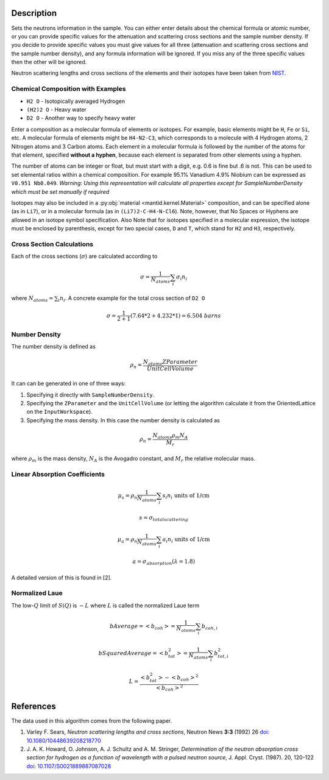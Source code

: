.. algorithm::

.. summary::

.. alias::

.. properties::

Description
-----------

Sets the neutrons information in the sample. You can either enter
details about the chemical formula or atomic number, or you can provide
specific values for the attenuation and scattering cross sections and
the sample number density. If you decide to provide specific values you
must give values for all three (attenuation and scattering cross
sections and the sample number density), and any formula information
will be ignored. If you miss any of the three specific values then the
other will be ignored.

Neutron scattering lengths and cross sections of the elements and their
isotopes have been taken from
`NIST <http://www.ncnr.nist.gov/resources/n-lengths/list.html>`__.

Chemical Composition with Examples
##################################
- ``H2 O`` - Isotopically averaged Hydrogen
- ``(H2)2 O`` - Heavy water
- ``D2 O`` - Another way to specify heavy water

Enter a composition as a molecular formula of elements or isotopes.
For example, basic elements might be ``H``, ``Fe`` or ``Si``, etc.
A molecular formula of elements might be ``H4-N2-C3``, which
corresponds to a molecule with 4 Hydrogen atoms, 2 Nitrogen atoms and
3 Carbon atoms.  Each element in a molecular formula is followed by
the number of the atoms for that element, specified **without a hyphen**,
because each element is separated from other elements using a hyphen.

The number of atoms can be integer or float, but must start with a
digit, e.g. 0.6 is fine but .6 is not. This can be used to set elemental ratios
within a chemical composition. For example 95.1% Vanadium 4.9% Niobium can be
expressed as ``V0.951 Nb0.049``. *Warning: Using this representation will
calculate all properties except for SampleNumberDensity which must be
set manually if required*

Isotopes may also be included in a :py:obj:`material
<mantid.kernel.Material>` composition, and can be specified alone (as
in ``Li7``), or in a molecular formula (as in ``(Li7)2-C-H4-N-Cl6``).
Note, however, that No Spaces or Hyphens are allowed in an isotope
symbol specification. Also Note that for isotopes specified in a
molecular expression, the isotope must be enclosed by parenthesis,
except for two special cases, ``D`` and ``T``, which stand for ``H2``
and ``H3``, respectively.

Cross Section Calculations
##########################

Each of the cross sections (:math:`\sigma`) are calculated according to

.. math:: \sigma = \frac{1}{N_{atoms}}\sum_{i}\sigma_{i}n_{i}

where :math:`N_{atoms} = \sum_{i}n_{i}`. A concrete example for the total
cross section of ``D2 O``

.. math:: \sigma = \frac{1}{2+1}\left( 7.64*2 + 4.232*1\right) = 6.504\ barns

Number Density
##############

The number density is defined as

.. math:: \rho_n = \frac{N_{atoms}ZParameter}{UnitCellVolume}

It can can be generated in one of three ways:

1. Specifying it directly with ``SampleNumberDensity``.
2. Specifying the ``ZParameter`` and the ``UnitCellVolume`` (or letting
   the algorithm calculate it from the OrientedLattice on the
   ``InputWorkspace``).
3. Specifying the mass density. In this case the number density is calculated as

.. math:: \rho_n = \frac{N_{atoms} \rho_m N_A}{M_r}

where :math:`\rho_m` is the mass density, :math:`N_A` is the Avogadro constant, and :math:`M_r` the relative molecular mass.

Linear Absorption Coefficients
##############################

.. math:: \mu_s = \rho_n \frac{1}{N_{atoms}}\sum_{i}s_{i}n_{i} \text{ units of 1/cm}
.. math:: s = \sigma_{total scattering}
.. math:: \mu_a = \rho_n \frac{1}{N_{atoms}}\sum_{i}a_{i}n_{i} \text{ units of 1/cm}
.. math:: a = \sigma_{absorption} (\lambda=1.8)

A detailed version of this is found in [2].

Normalized Laue
###############

The low-:math:`Q` limit of :math:`S(Q)` is :math:`-L` where :math:`L` is called the normalized Laue term

.. math:: bAverage = <b_{coh}> = \frac{1}{N_{atoms}}\sum_{i}b_{coh,i}
.. math:: bSquaredAverage = <b_{tot}^2> = \frac{1}{N_{atoms}}\sum_{i}b_{tot,i}^2
.. math:: L = \frac{<b_{tot}^2>-<b_{coh}>^2}{<b_{coh}>^2}

References
----------

The data used in this algorithm comes from the following paper.

#. Varley F. Sears, *Neutron scattering lengths and cross sections*, Neutron News **3:3** (1992) 26
   `doi: 10.1080/10448639208218770 <http://dx.doi.org/10.1080/10448639208218770>`_
#. J. A. K. Howard, O. Johnson, A. J. Schultz and A. M. Stringer, *Determination of the neutron
   absorption cross section for hydrogen as a function of wavelength with a pulsed neutron
   source*, J. Appl. Cryst. (1987). 20, 120-122
   `doi: 10.1107/S0021889887087028 <http://dx.doi.org/10.1107/S0021889887087028>`_

.. categories::

.. sourcelink::
